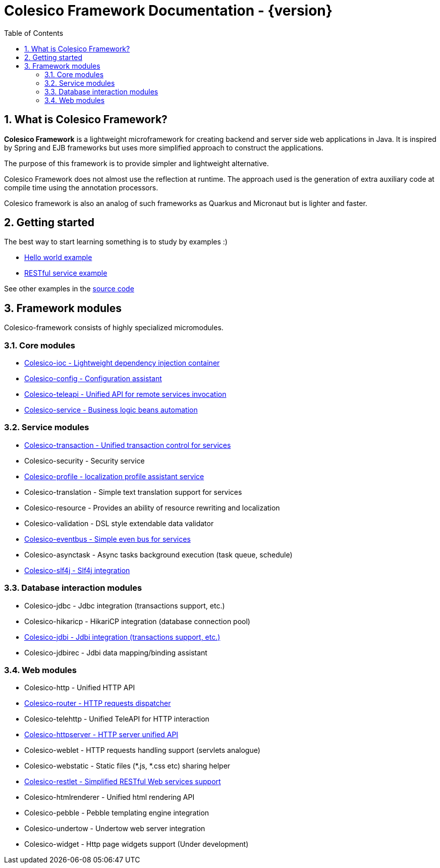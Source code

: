 = Colesico Framework Documentation - {version}
:toc:
:toclevels: 5
:numbered:

== What is Colesico Framework?

*Colesico Framework* is a lightweight microframework for creating backend and server side web applications in Java.
It is inspired by Spring and EJB frameworks but uses more simplified approach to construct the applications.

The purpose of this framework is to provide simpler and lightweight alternative.

Colesico Framework does not almost use the reflection at runtime. The approach used is the generation of extra auxiliary code at compile time  using the annotation processors.

Colesico framework is also an analog of such frameworks as Quarkus and Micronaut but is lighter and faster.

== Getting started

The best way to start learning something is to study by examples :)

* <<examples/helloworld.adoc#,Hello world example>>
* <<examples/restlet.adoc#,RESTful service example >>

See other examples in the
 https://github.com/colesico/colesico-framework/tree/master/examples[source code]

== Framework modules

Colesico-framework consists of highly specialized micromodules.

=== Core modules

* <<ioc.adoc#,Colesico-ioc - Lightweight dependency injection container>>
* <<config.adoc#,Colesico-config - Configuration assistant>>
* <<teleapi.adoc#,Colesico-teleapi - Unified API for remote  services invocation>>
* <<service.adoc#,Colesico-service - Business logic beans automation>>

=== Service modules

* <<transaction.adoc#,Colesico-transaction - Unified transaction control for services>>
* Colesico-security - Security service
* <<profile.adoc#,Colesico-profile - localization profile assistant service>>
* Colesico-translation - Simple text translation support for services
* Colesico-resource - Provides an ability of resource rewriting and localization
* Colesico-validation - DSL style extendable data validator
* <<eventbus.adoc#,Colesico-eventbus - Simple even bus for services>>
* Colesico-asynctask - Async tasks background execution (task queue, schedule)
* <<slf4j.adoc#,Colesico-slf4j - Slf4j integration>>

=== Database interaction modules

* Colesico-jdbc - Jdbc integration  (transactions support, etc.)
* Colesico-hikaricp - HikariCP integration  (database connection pool)
*  <<jdbi.adoc#,Colesico-jdbi - Jdbi integration  (transactions support, etc.)>>
* Colesico-jdbirec - Jdbi data mapping/binding assistant

=== Web modules

* Colesico-http - Unified HTTP API
* <<router.adoc#,Colesico-router - HTTP requests dispatcher>>
* Colesico-telehttp - Unified TeleAPI for HTTP interaction
* <<httpserver.adoc#,Colesico-httpserver - HTTP server unified API>>
* Colesico-weblet - HTTP requests handling support (servlets analogue)
* Colesico-webstatic - Static files (*.js, *.css etc) sharing helper
* <<restlet.adoc#,Colesico-restlet - Simplified RESTful Web services support>>
* Colesico-htmlrenderer - Unified html rendering API
* Colesico-pebble - Pebble templating engine  integration
* Colesico-undertow - Undertow web server integration
* Colesico-widget - Http page widgets support (Under development)

